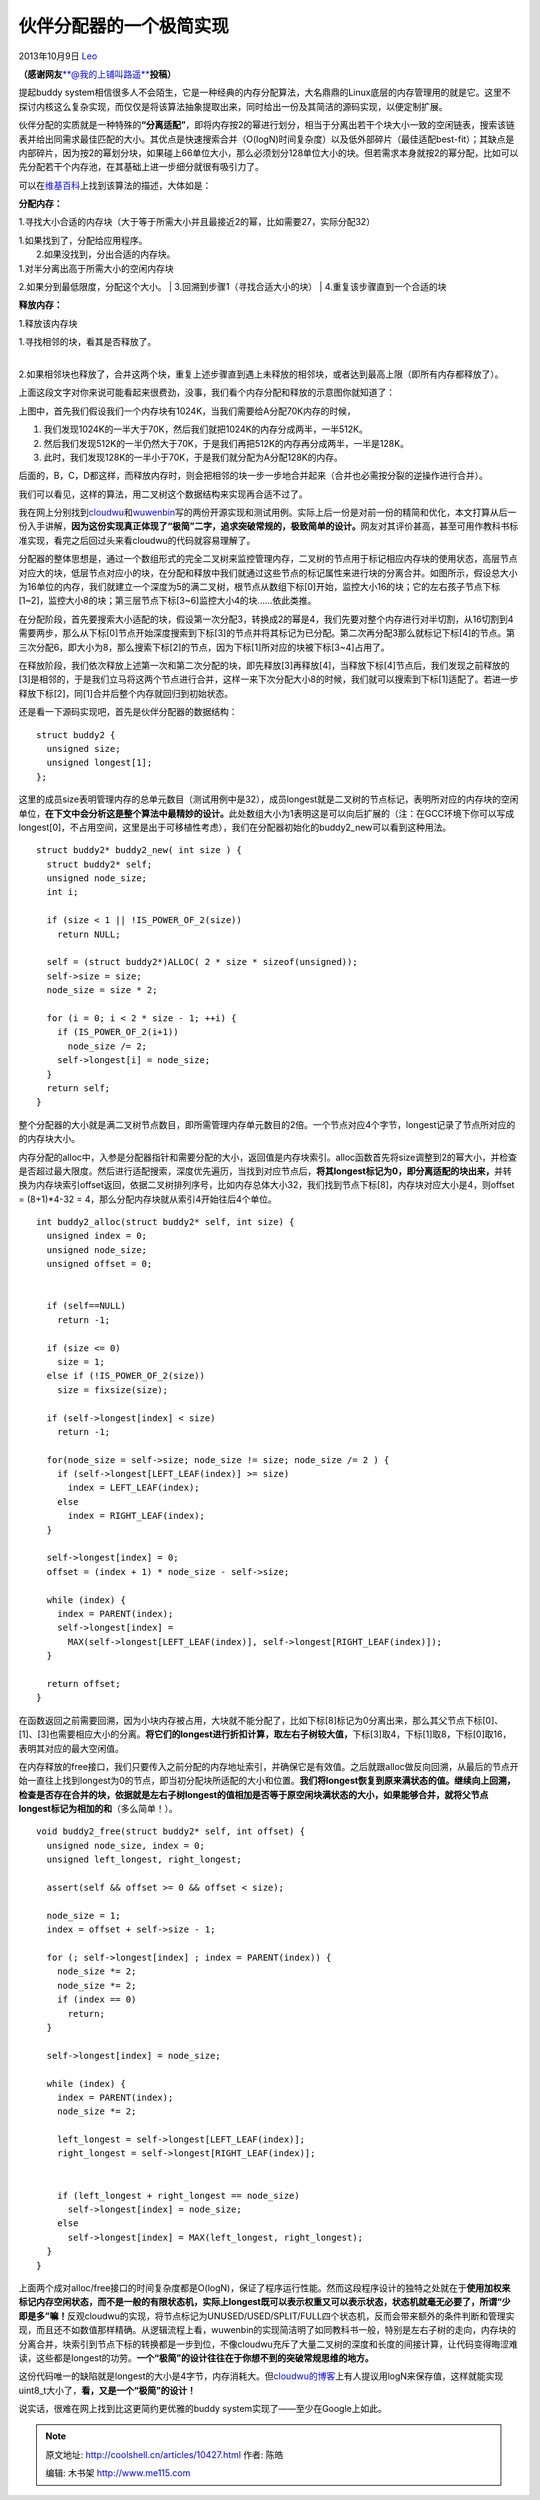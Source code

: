 .. _articles10427:

伙伴分配器的一个极简实现
========================

2013年10月9日 `Leo <http://coolshell.cn/articles/author/full_of_bull>`__

**（感谢网友**\ `**@我的上铺叫路遥** <http://weibo.com/fullofbull>`__\ **投稿）**

提起buddy
system相信很多人不会陌生，它是一种经典的内存分配算法，大名鼎鼎的Linux底层的内存管理用的就是它。这里不探讨内核这么复杂实现，而仅仅是将该算法抽象提取出来，同时给出一份及其简洁的源码实现，以便定制扩展。

伙伴分配的实质就是一种特殊的\ **“分离适配”**\ ，即将内存按2的幂进行划分，相当于分离出若干个块大小一致的空闲链表，搜索该链表并给出同需求最佳匹配的大小。其优点是快速搜索合并（O(logN)时间复杂度）以及低外部碎片（最佳适配best-fit）；其缺点是内部碎片，因为按2的幂划分块，如果碰上66单位大小，那么必须划分128单位大小的块。但若需求本身就按2的幂分配，比如可以先分配若干个内存池，在其基础上进一步细分就很有吸引力了。

可以在\ `维基百科 <http://en.wikipedia.org/wiki/Buddy_memory_allocation>`__\ 上找到该算法的描述，大体如是：

**分配内存：**

1.寻找大小合适的内存块（大于等于所需大小并且最接近2的幂，比如需要27，实际分配32）

| 1.如果找到了，分配给应用程序。
|  2.如果没找到，分出合适的内存块。

| 1.对半分离出高于所需大小的空闲内存块
2.如果分到最低限度，分配这个大小。
|  3.回溯到步骤1（寻找合适大小的块）
|  4.重复该步骤直到一个合适的块

**释放内存：**

1.释放该内存块

| 1.寻找相邻的块，看其是否释放了。
| 
2.如果相邻块也释放了，合并这两个块，重复上述步骤直到遇上未释放的相邻块，或者达到最高上限（即所有内存都释放了）。

上面这段文字对你来说可能看起来很费劲，没事，我们看个内存分配和释放的示意图你就知道了：

|image0|

上图中，首先我们假设我们一个内存块有1024K，当我们需要给A分配70K内存的时候，

#. 我们发现1024K的一半大于70K，然后我们就把1024K的内存分成两半，一半512K。
#. 然后我们发现512K的一半仍然大于70K，于是我们再把512K的内存再分成两半，一半是128K。
#. 此时，我们发现128K的一半小于70K，于是我们就分配为A分配128K的内存。

后面的，B，C，D都这样，而释放内存时，则会把相邻的块一步一步地合并起来（合并也必需按分裂的逆操作进行合并）。

我们可以看见，这样的算法，用二叉树这个数据结构来实现再合适不过了。

我在网上分别找到\ `cloudwu <https://github.com/cloudwu/buddy>`__\ 和\ `wuwenbin <https://github.com/wuwenbin/buddy2>`__\ 写的两份开源实现和测试用例。实际上后一份是对前一份的精简和优化，本文打算从后一份入手讲解，\ **因为这份实现真正体现了“极简”二字，追求突破常规的，极致简单的设计。**\ 网友对其评价甚高，甚至可用作教科书标准实现，看完之后回过头来看cloudwu的代码就容易理解了。

分配器的整体思想是，通过一个数组形式的完全二叉树来监控管理内存，二叉树的节点用于标记相应内存块的使用状态，高层节点对应大的块，低层节点对应小的块，在分配和释放中我们就通过这些节点的标记属性来进行块的分离合并。如图所示，假设总大小为16单位的内存，我们就建立一个深度为5的满二叉树，根节点从数组下标[0]开始，监控大小16的块；它的左右孩子节点下标[1~2]，监控大小8的块；第三层节点下标[3~6]监控大小4的块……依此类推。

|image1|

在分配阶段，首先要搜索大小适配的块，假设第一次分配3，转换成2的幂是4，我们先要对整个内存进行对半切割，从16切割到4需要两步，那么从下标[0]节点开始深度搜索到下标[3]的节点并将其标记为已分配。第二次再分配3那么就标记下标[4]的节点。第三次分配6，即大小为8，那么搜索下标[2]的节点，因为下标[1]所对应的块被下标[3~4]占用了。

在释放阶段，我们依次释放上述第一次和第二次分配的块，即先释放[3]再释放[4]，当释放下标[4]节点后，我们发现之前释放的[3]是相邻的，于是我们立马将这两个节点进行合并，这样一来下次分配大小8的时候，我们就可以搜索到下标[1]适配了。若进一步释放下标[2]，同[1]合并后整个内存就回归到初始状态。

还是看一下源码实现吧，首先是伙伴分配器的数据结构：

::

    struct buddy2 {
      unsigned size;
      unsigned longest[1];
    };

这里的成员size表明管理内存的总单元数目（测试用例中是32），成员longest就是二叉树的节点标记，表明所对应的内存块的空闲单位，\ **在下文中会分析这是整个算法中最精妙的设计。**\ 此处数组大小为1表明这是可以向后扩展的（注：在GCC环境下你可以写成longest[0]，不占用空间，这里是出于可移植性考虑），我们在分配器初始化的buddy2\_new可以看到这种用法。

::

    struct buddy2* buddy2_new( int size ) {
      struct buddy2* self;
      unsigned node_size;
      int i;

      if (size < 1 || !IS_POWER_OF_2(size))
        return NULL;

      self = (struct buddy2*)ALLOC( 2 * size * sizeof(unsigned));
      self->size = size;
      node_size = size * 2;

      for (i = 0; i < 2 * size - 1; ++i) {
        if (IS_POWER_OF_2(i+1))
          node_size /= 2;
        self->longest[i] = node_size;
      }
      return self;
    }

整个分配器的大小就是满二叉树节点数目，即所需管理内存单元数目的2倍。一个节点对应4个字节，longest记录了节点所对应的的内存块大小。

内存分配的alloc中，入参是分配器指针和需要分配的大小，返回值是内存块索引。alloc函数首先将size调整到2的幂大小，并检查是否超过最大限度。然后进行适配搜索，深度优先遍历，当找到对应节点后，\ **将其longest标记为0，即分离适配的块出来，**\ 并转换为内存块索引offset返回，依据二叉树排列序号，比如内存总体大小32，我们找到节点下标[8]，内存块对应大小是4，则offset
= (8+1)\*4-32 = 4，那么分配内存块就从索引4开始往后4个单位。

::

    int buddy2_alloc(struct buddy2* self, int size) {
      unsigned index = 0;
      unsigned node_size;
      unsigned offset = 0;


      if (self==NULL)
        return -1;

      if (size <= 0)
        size = 1;
      else if (!IS_POWER_OF_2(size))
        size = fixsize(size);

      if (self->longest[index] < size)
        return -1;

      for(node_size = self->size; node_size != size; node_size /= 2 ) {
        if (self->longest[LEFT_LEAF(index)] >= size)
          index = LEFT_LEAF(index);
        else
          index = RIGHT_LEAF(index);
      }

      self->longest[index] = 0;
      offset = (index + 1) * node_size - self->size;

      while (index) {
        index = PARENT(index);
        self->longest[index] =
          MAX(self->longest[LEFT_LEAF(index)], self->longest[RIGHT_LEAF(index)]);
      }

      return offset;
    }

在函数返回之前需要回溯，因为小块内存被占用，大块就不能分配了，比如下标[8]标记为0分离出来，那么其父节点下标[0]、[1]、[3]也需要相应大小的分离。\ **将它们的longest进行折扣计算，取左右子树较大值，**\ 下标[3]取4，下标[1]取8，下标[0]取16，表明其对应的最大空闲值。

在内存释放的free接口，我们只要传入之前分配的内存地址索引，并确保它是有效值。之后就跟alloc做反向回溯，从最后的节点开始一直往上找到longest为0的节点，即当初分配块所适配的大小和位置。\ **我们将longest恢复到原来满状态的值。继续向上回溯，检查是否存在合并的块，依据就是左右子树longest的值相加是否等于原空闲块满状态的大小，如果能够合并，就将父节点longest标记为相加的和**\ （多么简单！）。

::

    void buddy2_free(struct buddy2* self, int offset) {
      unsigned node_size, index = 0;
      unsigned left_longest, right_longest;

      assert(self && offset >= 0 && offset < size);

      node_size = 1;
      index = offset + self->size - 1;

      for (; self->longest[index] ; index = PARENT(index)) {
        node_size *= 2;
        node_size *= 2;
        if (index == 0)
          return;
      }

      self->longest[index] = node_size;

      while (index) {
        index = PARENT(index);
        node_size *= 2;

        left_longest = self->longest[LEFT_LEAF(index)];
        right_longest = self->longest[RIGHT_LEAF(index)];


        if (left_longest + right_longest == node_size)
          self->longest[index] = node_size;
        else
          self->longest[index] = MAX(left_longest, right_longest);
      }
    }

上面两个成对alloc/free接口的时间复杂度都是O(logN)，保证了程序运行性能。然而这段程序设计的独特之处就在于\ **使用加权来标记内存空闲状态，而不是一般的有限状态机，实际上longest既可以表示权重又可以表示状态，状态机就毫无必要了，所谓“少即是多”嘛！**\ 反观cloudwu的实现，将节点标记为UNUSED/USED/SPLIT/FULL四个状态机，反而会带来额外的条件判断和管理实现，而且还不如数值那样精确。从逻辑流程上看，wuwenbin的实现简洁明了如同教科书一般，特别是左右子树的走向，内存块的分离合并，块索引到节点下标的转换都是一步到位，不像cloudwu充斥了大量二叉树的深度和长度的间接计算，让代码变得晦涩难读，这些都是longest的功劳。\ **一个“极简”的设计往往在于你想不到的突破常规思维的地方。**

这份代码唯一的缺陷就是longest的大小是4字节，内存消耗大。但\ `cloudwu的博客 <http://blog.codingnow.com/2011/12/buddy_memory_allocation.html>`__\ 上有人提议用logN来保存值，这样就能实现uint8\_t大小了，\ **看，又是一个“极简”的设计！**

说实话，很难在网上找到比这更简约更优雅的buddy
system实现了——至少在Google上如此。

.. |image0| image:: /coolshell/static/20140920233559005000.jpg
.. |image1| image:: /coolshell/static/20140920233559082000.jpg
.. |image8| image:: /coolshell/static/20140920233559186000.jpg

.. note::
    原文地址: http://coolshell.cn/articles/10427.html 
    作者: 陈皓 

    编辑: 木书架 http://www.me115.com
